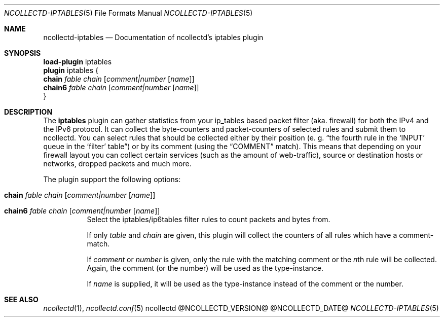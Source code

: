 .\" SPDX-License-Identifier: GPL-2.0-only
.Dd @NCOLLECTD_DATE@
.Dt NCOLLECTD-IPTABLES 5
.Os ncollectd @NCOLLECTD_VERSION@
.Sh NAME
.Nm ncollectd-iptables
.Nd Documentation of ncollectd's iptables plugin
.Sh SYNOPSIS
.Bd -literal -compact
\fBload-plugin\fP iptables
\fBplugin\fP iptables {
    \fBchain\fP \fIfable\fP \fIchain\fP [\fIcomment|number\fP [\fIname\fP]]
    \fBchain6\fP \fIfable\fP \fIchain\fP [\fIcomment|number\fP [\fIname\fP]]
}
.Ed
.Sh DESCRIPTION
The \fBiptables\fP plugin can gather statistics from your ip_tables based
packet filter (aka. firewall) for both the IPv4 and the IPv6 protocol.
It can collect the byte-counters and packet-counters of selected rules
and submit them to ncollectd.
You can select rules that should be collected either by their position
(e. g. “the fourth rule in the ‘INPUT’ queue in the
‘filter’ table”) or by its comment (using the “COMMENT” match).
This means that depending on your firewall layout you can collect certain
services (such as the amount of web-traffic), source or destination hosts
or networks, dropped packets and much more.
.Pp
The plugin support the following options:
.Bl -tag -width Ds
.It \fBchain\fP \fIfable\fP \fIchain\fP [\fIcomment|number\fP [\fIname\fP]]
.It \fBchain6\fP \fIfable\fP \fIchain\fP [\fIcomment|number\fP [\fIname\fP]]
Select the iptables/ip6tables filter rules to count packets and bytes from.
.Pp
If only \fItable\fP and \fIchain\fP are given, this plugin will collect
the counters of all rules which have a comment-match.
.Pp
If \fIcomment\fP or \fInumber\fP is given, only the rule with the matching
comment or the \fIn\fPth rule will be collected.
Again, the comment (or the number) will be used as the type-instance.
.Pp
If \fIname\fP is supplied, it will be used as the type-instance instead of the
comment or the number.
.El
.Sh "SEE ALSO"
.Xr ncollectd 1 ,
.Xr ncollectd.conf 5
